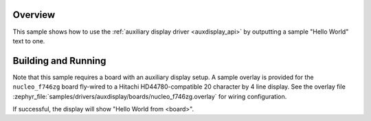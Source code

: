 .. zephyr:code-sample:: auxdisplay
   :name: Auxiliary display
   :relevant-api: auxdisplay_interface

   Output "Hello  World" to an auxiliary display.

Overview
********

This sample shows how to use the :ref:`auxiliary display driver <auxdisplay_api>`
by outputting a sample "Hello World" text to one.

Building and Running
********************

Note that this sample requires a board with an auxiliary display setup. A
sample overlay is provided for the ``nucleo_f746zg`` board fly-wired to a Hitachi
HD44780-compatible 20 character by 4 line display. See the overlay file
:zephyr_file:`samples/drivers/auxdisplay/boards/nucleo_f746zg.overlay` for
wiring configuration.

.. zephyr-app-commands::
   :zephyr-app: samples/drivers/auxdisplay
   :host-os: unix
   :board: nucleo_f746zg
   :goals: build flash
   :compact:

If successful, the display will show "Hello World from <board>".
